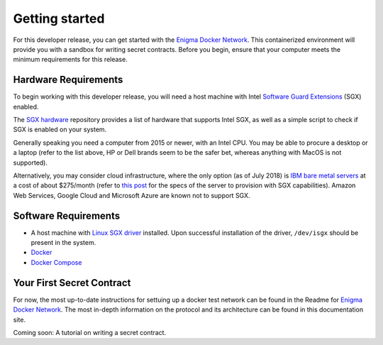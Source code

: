 Getting started
================

For this developer release, you can get started with the 
`Enigma Docker Network <https://github.com/enigmampc/enigma-docker-network>`_. 
This containerized environment will provide you with a sandbox for writing 
secret contracts. Before you begin, ensure that your computer meets the minimum 
requirements for this release.

Hardware Requirements
~~~~~~~~~~~~~~~~~~~~~

To begin working with this developer release, you will need a host machine with 
Intel `Software Guard Extensions <https://software.intel.com/en-us/sgx>`_ (SGX) 
enabled.
   
The `SGX hardware <https://github.com/ayeks/SGX-hardware>`_ repository provides
a list of hardware that supports Intel SGX, as well as a simple script to check 
if SGX is enabled on your system.

Generally speaking you need a computer from 2015 or newer, with an Intel CPU. 
You may be able to procure a desktop or a laptop (refer to the list above, 
HP or Dell brands seem to be the safer bet, whereas anything with MacOS is not 
supported). 

Alternatively, you may consider cloud infrastructure, where the only option 
(as of July 2018) is 
`IBM bare metal servers <https://www.ibm.com/cloud/bare-metal-servers>`_ at
a cost of about $275/month (refer to 
`this post <https://github.com/ayeks/SGX-hardware/issues/43>`_ for the specs of 
the server to provision with SGX capabilities). Amazon Web Services, Google 
Cloud and Microsoft Azure are known not to support SGX.

Software Requirements
~~~~~~~~~~~~~~~~~~~~~

-  A host machine with 
   `Linux SGX driver <https://github.com/intel/linux-sgx-driver>`_ installed. 
   Upon successful installation of the driver, ``/dev/isgx`` should be present 
   in the system.

-  `Docker <https://docs.docker.com/install/overview/>`_

-  `Docker Compose <https://docs.docker.com/compose/install/>`_

Your First Secret Contract
~~~~~~~~~~~~~~~~~~~~~~~~~~

For now, the most up-to-date instructions for settuing up a docker test network can be found in the Readme for 
`Enigma Docker Network <https://github.com/enigmampc/enigma-docker-network>`_. The most in-depth information on the protocol and its architecture can be found in this documentation site.

Coming soon: A tutorial on writing a secret contract.